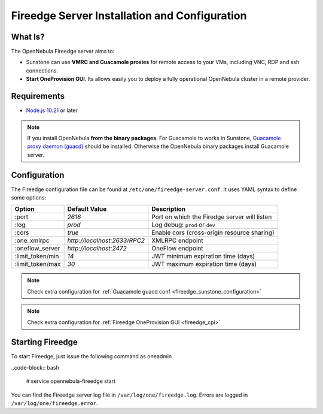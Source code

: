 .. _fireedge_install:

================================================================================
Fireedge Server Installation and Configuration
================================================================================

What Is?
========

The OpenNebula Fireedge server aims to:

- Sunstone can use **VMRC and Guacamole proxies** for remote access to your VMs, including
  VNC, RDP and ssh connections.

- **Start OneProvision GUI**. Its allows easily you to deploy a fully operational OpenNebula
  cluster in a remote provider.

Requirements
============

- `Node.js 10.21 <https://nodejs.org/en/>`_ or later

.. note:: If you install OpenNebula **from the binary packages**. For Guacamole to works in Sunstone,
  `Guacamole proxy daemon (guacd) <https://guacamole.apache.org/doc/gug/installing-guacamole.html>`_
  should be installed. Otherwise the OpenNebula binary packages install Guacamole server.

.. _fireedge_install_configuration:

Configuration
==============

The Fireedge configuration file can be found at ``/etc/one/fireedge-server.conf``. It uses YAML
syntax to define some options:

+---------------------------+--------------------------------+---------------------------------------------------------------+
|          Option           | Default Value                  | Description                                                   |
+===========================+================================+===============================================================+
| :port                     | `2616`                         | Port on which the Firedge server will listen                  |
+---------------------------+--------------------------------+---------------------------------------------------------------+
| :log                      | `prod`                         | Log debug: ``prod`` or ``dev``                                |
+---------------------------+--------------------------------+---------------------------------------------------------------+
| :cors                     | `true`                         | Enable cors (cross-origin resource sharing)                   |
+---------------------------+--------------------------------+---------------------------------------------------------------+
| :one_xmlrpc               | `http://localhost:2633/RPC2`   | XMLRPC endpoint                                               |
+---------------------------+--------------------------------+---------------------------------------------------------------+
| :oneflow_server           | `http://localhost:2472`        | OneFlow endpoint                                              |
+---------------------------+--------------------------------+---------------------------------------------------------------+
| :limit_token/min          | `14`                           | JWT minimum expiration time (days)                            |
+---------------------------+--------------------------------+---------------------------------------------------------------+
| :limit_token/max          | `30`                           | JWT maximum expiration time (days)                            |
+---------------------------+--------------------------------+---------------------------------------------------------------+

.. note::
  Check extra configuration for :ref:`Guacamole guacd conf <fireedge_sunstone_configuration>`

.. note::
  Check extra configuration for :ref:`Fireedge OneProvision GUI <fireedge_cpi>`

Starting Fireedge
=================

To start Fireedge, just issue the following command as oneadmin

..code-block:: bash

  # service opennebula-fireedge start

You can find the Fireedge server log file in ``/var/log/one/fireedge.log``. Errors are logged in
``/var/log/one/fireedge.error``.


.. todo:: Troubleshooting

  - node version
  - ...

